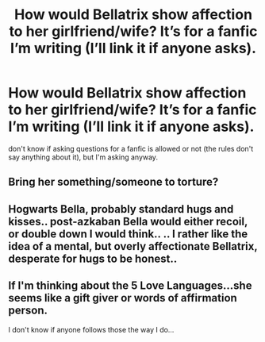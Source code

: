 #+TITLE: How would Bellatrix show affection to her girlfriend/wife? It’s for a fanfic I’m writing (I’ll link it if anyone asks).

* How would Bellatrix show affection to her girlfriend/wife? It’s for a fanfic I’m writing (I’ll link it if anyone asks).
:PROPERTIES:
:Author: BearsAreFuckingCute
:Score: 2
:DateUnix: 1588005379.0
:DateShort: 2020-Apr-27
:FlairText: Misc
:END:
don't know if asking questions for a fanfic is allowed or not (the rules don't say anything about it), but I'm asking anyway.


** Bring her something/someone to torture?
:PROPERTIES:
:Author: JennaSayquah
:Score: 6
:DateUnix: 1588007212.0
:DateShort: 2020-Apr-27
:END:


** Hogwarts Bella, probably standard hugs and kisses.. post-azkaban Bella would either recoil, or double down I would think.. .. I rather like the idea of a mental, but overly affectionate Bellatrix, desperate for hugs to be honest..
:PROPERTIES:
:Author: Wirenfeldt
:Score: 2
:DateUnix: 1588224786.0
:DateShort: 2020-Apr-30
:END:


** If I'm thinking about the 5 Love Languages...she seems like a gift giver or words of affirmation person.

I don't know if anyone follows those the way I do...
:PROPERTIES:
:Author: smithrat
:Score: 1
:DateUnix: 1588008228.0
:DateShort: 2020-Apr-27
:END:
